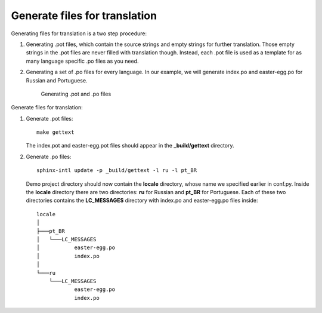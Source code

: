 Generate files for translation
------------------------------

Generating files for translation is a two step procedure:

1. Generating .pot files, which contain the source strings and empty
   strings for further translation. Those empty strings in the .pot
   files are never filled with translation though. Instead, each .pot
   file is used as a template for as many language specific .po files as
   you need.

2. Generating a set of .po files for every language. In our example, we
   will generate index.po and easter-egg.po for Russian and Portuguese.

    .. figure:: _static/rst2pot2po.png
       :align: center
       :alt: .rst -> .pot -> .po

       Generating .pot and .po files

Generate files for translation:

1. Generate .pot files::

    make gettext

   The index.pot and easter-egg.pot files should appear in the
   **_build/gettext** directory.

2. Generate .po files::

    sphinx-intl update -p _build/gettext -l ru -l pt_BR

   Demo project directory should now contain the **locale** directory,
   whose name we specified earlier in conf.py. Inside the **locale**
   directory there are two directories: **ru** for Russian and
   **pt_BR** for Portuguese. Each of these two directories contains
   the **LC\_MESSAGES** directory with index.po and easter-egg.po files
   inside::

	locale
	│   
	├───pt_BR
	│   └───LC_MESSAGES
	│           easter-egg.po
	│           index.po
	│           
	└───ru
	    └───LC_MESSAGES
	            easter-egg.po
	            index.po